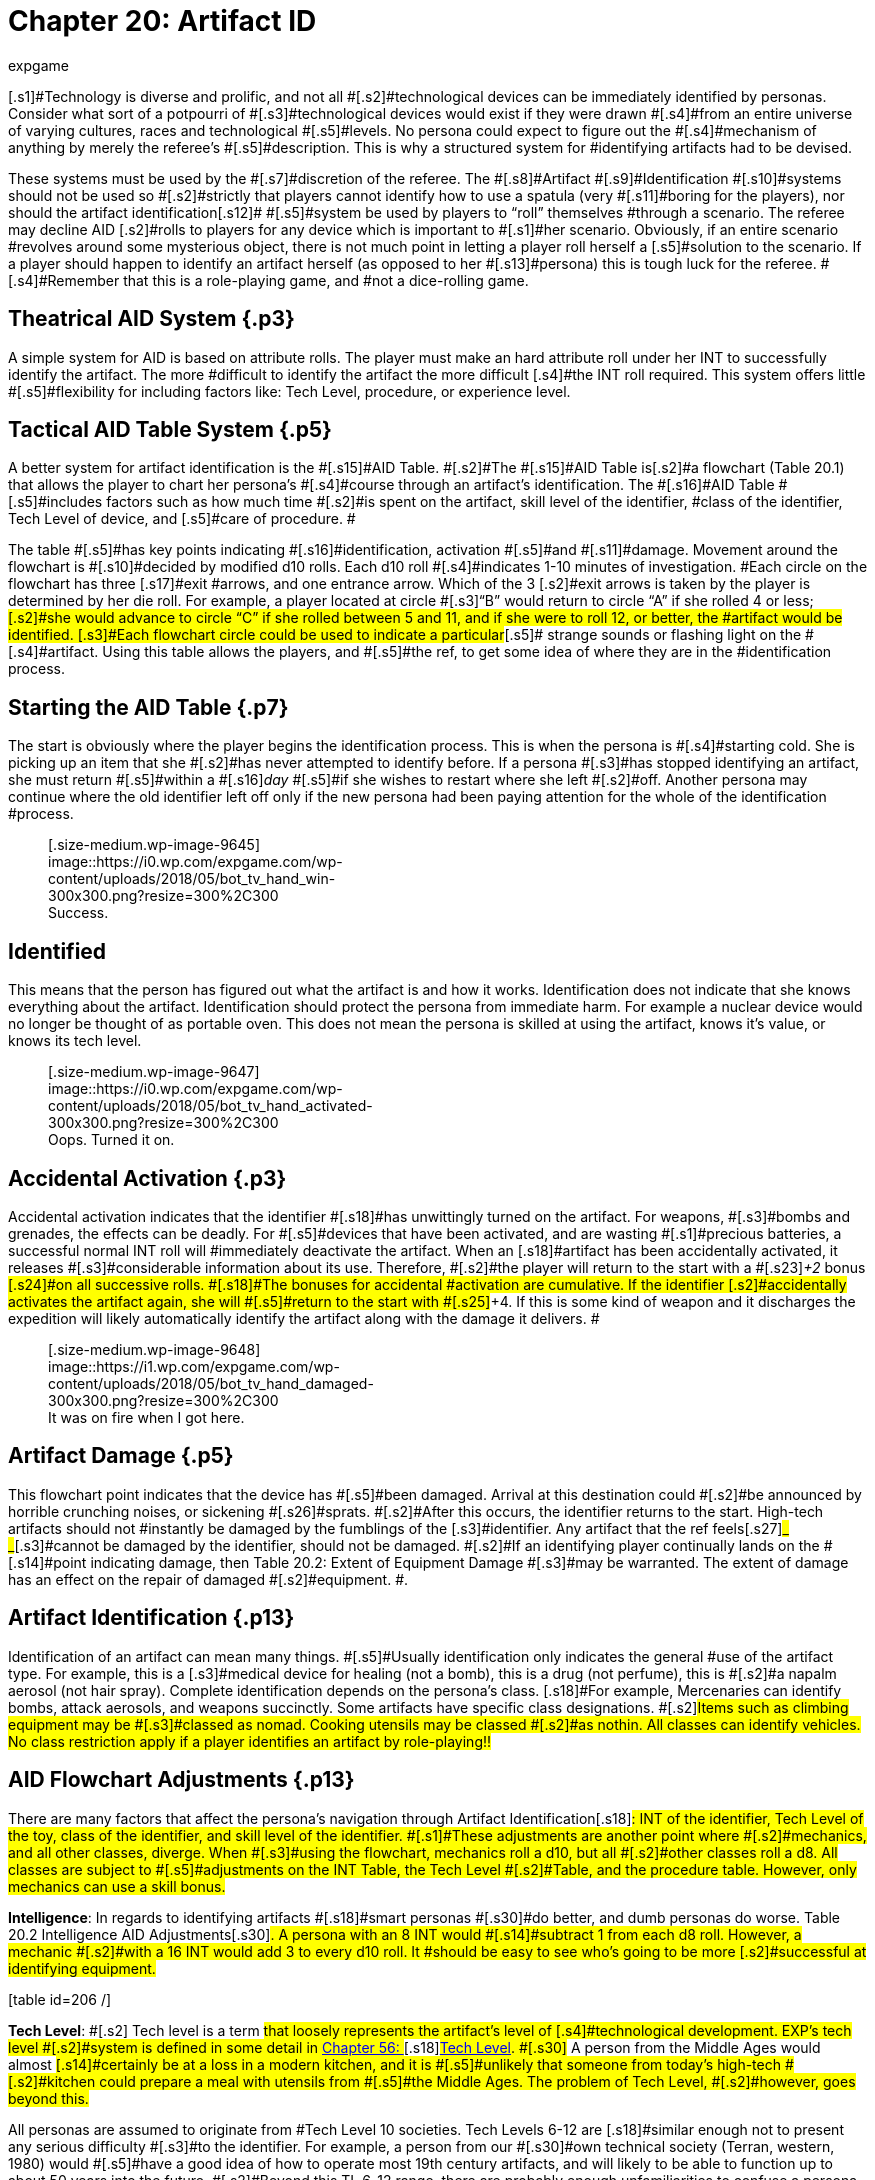 = Chapter 20: Artifact ID
:author: expgame
:date: 2010-08-08 02:05:35 -0400
:guid: http://expgame.com/?page_id=284
:id: 284
:page-layout: page

[.s1]#Technology is diverse and prolific, and not all #[.s2]#technological devices can be immediately identified by personas.
Consider what sort of a potpourri of #[.s3]#technological devices would exist if they were drawn #[.s4]#from an entire universe of varying cultures, races and technological #[.s5]#levels.
No persona could expect to figure out the #[.s4]#mechanism of anything by merely the referee&#8217;s #[.s5]#description.
This is why a structured system for #identifying artifacts had to be devised.

[.s6]#These systems must be used by the #[.s7]#discretion of the referee.
The #[.s8]#Artifact #[.s9]#Identification #[.s10]#systems should not be used so #[.s2]#strictly that players cannot identify how to use a spatula (very #[.s11]#boring for the players), nor should the artifact identification#[.s12]# #[.s5]#system be used by players to &#8220;roll&#8221;
themselves #through a scenario.
The referee may decline AID [.s2]#rolls to players for any device which is important to #[.s1]#her scenario.
Obviously, if an entire scenario #revolves around some mysterious object, there is not much point in letting a player roll herself a [.s5]#solution to the scenario.
If a player should happen to identify an artifact herself (as opposed to her #[.s13]#persona) this is tough luck for the referee.
#[.s4]#Remember that this is a role-playing game, and #not a dice-rolling game.

== [.s14]#Theatrical AID System# {.p3}

[.s2]#A simple system for AID is based on attribute rolls.
The player must make an hard attribute roll under her INT to successfully identify the artifact.
The more #difficult to identify the artifact the more difficult [.s4]#the INT roll required.
This system offers little #[.s5]#flexibility for including factors like: Tech Level, procedure, or experience level.#

== [.s14]#Tactical AID Table System# {.p5}

[.s14]#A better system for artifact identification is the #[.s15]#AID Table.
#[.s2]#The #[.s15]#AID Table is+++<i>++++++</i>+++#[.s2]#a flowchart (Table 20.1) that allows the player to chart her persona&#8217;s #[.s4]#course through an artifact&#8217;s identification.
The #[.s16]#AID Table #[.s5]#includes factors such as how much time #[.s2]#is spent on the artifact, skill level of the identifier, #class of the identifier, Tech Level of device, and [.s5]#care of procedure.
#

[.s5]#The table #[.s5]#has key points indicating #[.s16]#identification, activation #[.s5]#and #[.s11]#damage.
Movement around the flowchart is #[.s10]#decided by modified d10 rolls.
Each d10 roll #[.s4]#indicates 1-10 minutes of investigation.
#Each circle on the flowchart has three [.s17]#exit #arrows, and one entrance arrow.
Which of the 3 [.s2]#exit arrows is taken by the player is determined by her die roll.
For example, a player located at circle #[.s3]#&#8220;B&#8221;
would return to circle &#8220;A&#8221;
if she rolled 4 or less;
#[.s2]#she would advance to circle &#8220;C&#8221;
if she rolled between 5 and 11, and if she were to roll 12, or better, the #artifact would be identified.
[.s3]#Each flowchart circle could be used to indicate a particular#[.s5]# strange sounds or flashing light on the #[.s4]#artifact.
Using this table allows the players, and #[.s5]#the ref, to get some idea of where they are in the #identification process.

[table id=205 /]

== [.s14]#Starting the AID Table# {.p7}

[.s2]#The start is obviously where the player begins the identification process.
This is when the persona is #[.s4]#starting cold.
She is picking up an item that she #[.s2]#has never attempted to identify before.
If a persona #[.s3]#has stopped identifying an artifact, she must return #[.s5]#within a #[.s16]#+++<i>+++day +++</i>+++#[.s5]#if she wishes to restart where she left #[.s2]#off.
Another persona may continue where the old identifier left off only if the new persona had been paying attention for the whole of the identification #process.+++<figure id="attachment_9645" aria-describedby="caption-attachment-9645" style="width: 300px" class="wp-caption aligncenter">+++[.size-medium.wp-image-9645] image::https://i0.wp.com/expgame.com/wp-content/uploads/2018/05/bot_tv_hand_win-300x300.png?resize=300%2C300[studiostoks.
illustration stock image.
modified HM,300]+++<figcaption id="caption-attachment-9645" class="wp-caption-text">+++Success.+++</figcaption>++++++</figure>+++

== Identified

This means that the person has figured out what the artifact is and how it works.
Identification does not indicate that she knows everything about the artifact.
Identification should protect the persona from immediate harm.
For example a nuclear device would no longer be thought of as portable oven.
This does not mean the persona is skilled at using the artifact, knows it&#8217;s value, or knows its tech level.+++<figure id="attachment_9647" aria-describedby="caption-attachment-9647" style="width: 300px" class="wp-caption aligncenter">+++[.size-medium.wp-image-9647] image::https://i0.wp.com/expgame.com/wp-content/uploads/2018/05/bot_tv_hand_activated-300x300.png?resize=300%2C300[studiostoks.
stock illustration.
modified HM,300]+++<figcaption id="caption-attachment-9647" class="wp-caption-text">+++Oops.
Turned it on.+++</figcaption>++++++</figure>+++

== [.s14]#Accidental Activation# {.p3}

[.s14]#Accidental activation indicates that the identifier #[.s18]#has unwittingly turned on the artifact.
For weapons, #[.s3]#bombs and grenades, the effects can be deadly.
For #[.s5]#devices that have been activated, and are wasting #[.s1]#precious batteries, a successful normal INT roll will #immediately deactivate the artifact.
When an [.s18]#artifact has been accidentally activated, it releases #[.s3]#considerable information about its use.
Therefore, #[.s2]#the player will return to the start with a #[.s23]#+++<i>++++2 +++</i>+++bonus #[.s24]#on all successive rolls.
#[.s18]#The bonuses for accidental #activation are cumulative.
If the identifier [.s2]#accidentally activates the artifact again, she will #[.s5]#return to the start with #[.s25]#+4.
If this is some kind of weapon and it discharges the expedition will likely automatically identify the artifact along with the damage it delivers.
#+++<figure id="attachment_9648" aria-describedby="caption-attachment-9648" style="width: 300px" class="wp-caption aligncenter">+++[.size-medium.wp-image-9648] image::https://i1.wp.com/expgame.com/wp-content/uploads/2018/05/bot_tv_hand_damaged-300x300.png?resize=300%2C300[studiostoks illustrated stock image.
modified HM,300]+++<figcaption id="caption-attachment-9648" class="wp-caption-text">+++It was on fire when I got here.+++</figcaption>++++++</figure>+++

== [.s14]#Artifact Damage# {.p5}

[.s3]#This flowchart point indicates that the device has #[.s5]#been damaged.
Arrival at this destination could #[.s2]#be announced by horrible crunching noises, or sickening #[.s26]#sprats.
#[.s2]#After this occurs, the identifier returns to the start.
High-tech artifacts should not #instantly be damaged by the fumblings of the [.s3]#identifier.
Any artifact that the ref feels#[.s27]#_ _#[.s3]#cannot be damaged by the identifier, should not be damaged.
#[.s2]#If an identifying player continually lands on the #[.s14]#point indicating damage, then Table 20.2: Extent of Equipment Damage #[.s3]#may be warranted.
The extent of damage has an effect on the repair of damaged #[.s2]#equipment.
#.

[table id=208 /]

== Artifact Identification {.p13}

[.s14]#Identification of an artifact can mean many things.
#[.s5]#Usually identification only indicates the general #use of the artifact type.
For example, this is a [.s3]#medical device for healing (not a bomb), this is a drug (not perfume), this is #[.s2]#a napalm aerosol (not hair spray).
Complete identification depends on the persona&#8217;s class.
[.s18]#For example, Mercenaries can identify bombs, attack aerosols, and weapons succinctly.
Some artifacts have specific class designations.
##[.s2]#Items such as climbing equipment may be #[.s3]#classed as nomad.
Cooking utensils may be classed #[.s2]#as nothin.
All classes can identify vehicles.
No class restriction apply if a player identifies an artifact by role-playing!!#

[table id=222 /]

== AID Flowchart Adjustments {.p13}

[.s2]#There are many factors that affect the persona&#8217;s navigation through Artifact Identification#[.s18]#: INT of the identifier, Tech Level of the toy, class of the identifier, and skill level of the identifier.
#[.s1]#These adjustments are another point where #[.s2]#mechanics, and all other classes, diverge.
When #[.s3]#using the flowchart, mechanics roll a d10, but all #[.s2]#other classes roll a d8.
All classes are subject to #[.s5]#adjustments on the INT Table, the Tech Level #[.s2]#Table, and the procedure table.
However, only mechanics can use a skill bonus.#

[.s32]#*Intelligence*: In regards to identifying artifacts #[.s18]#smart personas #[.s30]#do better, and dumb personas do worse.
Table 20.2 Intelligence  AID Adjustments#[.s30]#.
A persona with an 8 INT would #[.s14]#subtract 1 from each d8 roll.
However, a mechanic #[.s2]#with a 16 INT would add 3 to every d10 roll.
It #should be easy to see who&#8217;s going to be more [.s2]#successful at identifying equipment.#

[.s34]#[table id=206 /]#

[.s34]#*Tech Level*: #[.s2]# Tech level is a term #that loosely represents the artifact&#8217;s level of [.s4]#technological development.
EXP&#8217;s tech level #[.s2]#system is defined in some detail in http://expgame.com/?page_id=359[Chapter 56: ]#[.s18]#http://expgame.com/?page_id=359[Tech Level].
#[.s30]# A person from the Middle Ages would almost #[.s14]#certainly be at a loss in a modern kitchen, and it is #[.s5]#unlikely that someone from today&#8217;s high-tech #[.s2]#kitchen could prepare a meal with utensils from #[.s5]#the Middle Ages.
The problem of Tech Level, #[.s2]#however, goes beyond this.#

[.s3]#All personas are assumed to originate from #Tech Level 10 societies.
Tech Levels 6-12 are [.s18]#similar enough not to present any serious difficulty #[.s3]#to the identifier.
For example, a person from our #[.s30]#own technical society (Terran, western, 1980) would #[.s5]#have a good idea of how to operate most 19th century artifacts, and will likely to be able to function up to about 50 years into the future.
#[.s2]#Beyond this TL 6-12 range, there are probably enough unfamiliarities to confuse a persona--#[.s3]#hence, penalties are added, at the rate of minus 1 #[.s2]#per Tech Level above 12, and below 6.
#

[.s37]#[table id=207 /]#

*Identification Style*: A[.s2]#djustments are added  depending on how the persona conducts her study of the artifact.
For example, if the player #[.s3]#says that her persona is being very careful she will #[.s30]#add 3 to her 1d10 roll whenever on circle E (accidental #[.s18]#activation possible), or on circle F (artifact damage #[.s2]#possible).
However being careful extends the time taken for identification.
Rushing along can speed up the time to identification, or accidental activation.
#

[table id=210 /] + &nbsp;

